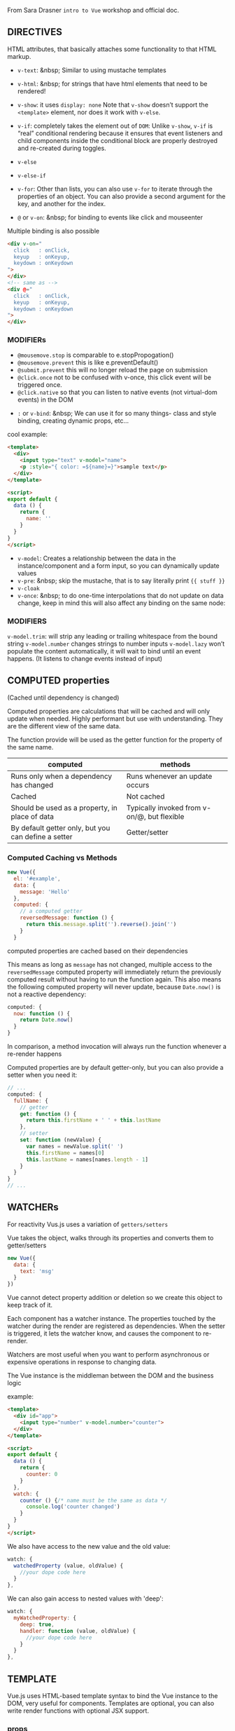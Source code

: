 From Sara Drasner =intro to Vue= workshop and official doc.

** DIRECTIVES
HTML attributes, that basically attaches some functionality to that HTML markup.
- =v-text=: &nbsp; Similar to using mustache templates
- =v-html=: &nbsp; for strings that have html elements that need to be rendered!
- =v-show=: it uses =display: none= Note that =v-show= doesn’t support the =<template>= element, nor does it  work with =v-else=.
- =v-if=: completely takes the element out of  =DOM=: Unlike =v-show=, =v-if= is “real” conditional rendering because it ensures that event listeners and child components inside the conditional block are properly destroyed and re-created during toggles.
- =v-else=
- =v-else-if=
- =v-for=: Other than lists, you can also use =v-for= to iterate through the properties of an object. You can also provide a second argument for the key, and another for the index.

- =@= or =v-on=: &nbsp; for binding to events like click and mouseenter

Multiple binding is also possible

#+BEGIN_SRC html
<div v-on="
  click   : onClick,
  keyup   : onKeyup,
  keydown : onKeydown
">
</div>
<!-- same as -->
<div @="
  click   : onClick,
  keyup   : onKeyup,
  keydown : onKeydown
">
</div>
#+END_SRC
*** MODIFIERs
    - =@mousemove.stop= is comparable to e.stopPropogation()
    - =@mousemove.prevent= this is like e.preventDefault()
    - =@submit.prevent= this will no longer reload the page on submission
    - =@click.once= not to be confused with v-once, this click event will be triggered once.
    - =@click.native= so that you can listen to native events (not virtual-dom events) in the DOM

- =:= or =v-bind=: &nbsp;
          We can use it for so many things- class and style binding, creating dynamic props, etc...

cool example:
#+BEGIN_SRC html
<template>
  <div>
    <input type="text" v-model="name">
    <p :style="{ color: =${name}=}">sample text</p>
  </div>
</template>

<script>
export default {
  data () {
    return {
      name: ''
    }
  }
}
</script>
#+END_SRC
- =v-model=:
            Creates a relationship between the data in the instance/component and a form input, so you can dynamically update values
- =v-pre=: &nbsp; skip the mustache, that is to say literally print ={{ stuff }}=
- =v-cloak=
- =v-once=: &nbsp; to do one-time interpolations that do not update on data change, keep in mind this will also affect any binding on the same node:

*** MODIFIERS
=v-model.trim=: will strip any leading or trailing whitespace from the bound string
=v-model.number= changes strings to number inputs
=v-model.lazy= won’t populate the content automatically, it will wait to bind until an event happens. (It listens to change events instead of input)

** COMPUTED properties
(Cached until dependency is changed)

Computed properties are calculations that will be cached and will only
update when needed. Highly performant but use with understanding. They
are the different view of the same data.

The function provide will be used as the getter function for the
property of the same name.

| computed                                            |      methods                                |
|-----------------------------------------------------|:-------------------------------------------:|
| Runs only when a dependency has changed             | Runs whenever an update occurs              |
| Cached                                              | Not cached                                  |
| Should be used as a property, in place of data      | Typically invoked from v-on/@, but flexible |
| By default getter only, but you can define a setter | Getter/setter                               |


*** Computed Caching vs Methods
#+BEGIN_SRC javascript
new Vue({
  el: '#example',
  data: {
    message: 'Hello'
  },
  computed: {
    // a computed getter
    reversedMessage: function () {
      return this.message.split('').reverse().join('')
    }
  }
#+END_SRC

computed properties are cached based on their dependencies

This means as long as =message= has not changed, multiple access to
the =reversedMessage= computed property will immediately return the
previously computed result without having to run the function again.
This also means the following computed property will never update,
because =Date.now()= is not a reactive dependency:

#+BEGIN_SRC javascript
computed: {
  now: function () {
    return Date.now()
  }
}
#+END_SRC
In comparison, a method invocation will always run the function whenever a re-render happens

Computed properties are by default getter-only, but you can also provide a setter when you need it:
#+BEGIN_SRC javascript
// ...
computed: {
  fullName: {
    // getter
    get: function () {
      return this.firstName + ' ' + this.lastName
    },
    // setter
    set: function (newValue) {
      var names = newValue.split(' ')
      this.firstName = names[0]
      this.lastName = names[names.length - 1]
    }
  }
}
// ...
#+END_SRC

** WATCHERs
For reactivity Vus.js uses a variation of =getters/setters=

Vue takes the object, walks through its properties and converts them to getter/setters
#+BEGIN_SRC javascript
new Vue({
  data: {
    text: 'msg'
  }
})

#+END_SRC
Vue cannot detect property addition or deletion so we create this object to keep track of it.

Each component has a watcher instance. The properties touched by the watcher during the render are registered as dependencies. When the setter is triggered, it lets the watcher know, and causes the component to re-render.

Watchers are most useful when you want to perform asynchronous or expensive operations in response to changing data.

The Vue instance is the middleman between the DOM and the business logic

example:
#+BEGIN_SRC html
<template>
  <div id="app">
    <input type="number" v-model.number="counter">
  </div>
</template>

<script>
export default {
  data () {
    return {
      counter: 0
    }
  },
  watch: {
    counter () {/* name must be the same as data */
      console.log('counter changed')
    }
  }
}
</script>
#+END_SRC

We also have access to the new value and the old value:

#+BEGIN_SRC javascript
watch: {
  watchedProperty (value, oldValue) {
    //your dope code here
  }
},
#+END_SRC

We can also gain access to nested values with 'deep':

#+BEGIN_SRC javascript
watch: {
  myWatchedProperty: {
    deep: true,
    handler: function (value, oldValue) {
      //your dope code here
    }
  }
},
#+END_SRC

** TEMPLATE

Vue.js uses HTML-based template syntax to bind the Vue instance to the DOM, very useful for components.
Templates are optional, you can also write render functions with optional JSX support.

*** props
Passing data down from the parent to the child. Props are intended for one way communication
You can think of it a little like the component holds a variable that is waiting to be filled out by whatever the parent sends down to it.

App.vue
#+BEGIN_SRC html
<template>
  <div>
    <hello :person="myname"></hello> <!-- person is a prop -->
  </div>
</template>

<script>
import Hello from "./components/Hello.vue"

export default {
  components: { Hello }, // also possible: components: { 'my-compo': Hello },
  data () {
    return {
      myname: 'farhad'
    }
  },
}
</script>
#+END_SRC

Hello.vue
#+BEGIN_SRC html
<template>
  <div>
    <p>{{ msg }} {{person}}</p> <!-- person is a =prop= -->
  </div>
</template>

<script>
export default {
  props: ["person"],
  data () {
    return {
      msg: 'hello'
    }
  }
}
</script>
#+END_SRC

=Props= can have types/validation/default,...

#+BEGIN_SRC javascript
<script>
export default {
  props: {
    person: {
      type: String,
      required: true,
      default: 'hello mr. magoo'
    }
  },

  data () {
    return {
      msg: 'hello'
    }
  }
}
</script>
#+END_SRC

Note: Objects and arrays need their defaults to be returned from a function:
#+BEGIN_SRC javascript
text: {
  type: Object,
  default: function () {
    return { message: 'hello mr. magoo' }
  }
}
#+END_SRC

camelCasing will be converted

In HTML it will be kebab-case:
 #+BEGIN_SRC javascript
  props: ['booleanValue']
#+END_SRC
#+BEGIN_SRC html
  <checkbox :boolean-value="booleanValue"></checkbox>
#+END_SRC

*** x-template
Another way to define templates is inside of a script element with the type text/x-template, then referencing the template by an id. For example:

#+BEGIN_SRC javascript
Vue.component('individual-comment', {
  template: '#comment-template',
  props: ['commentpost']
})
#+END_SRC

#+BEGIN_SRC html
  <ul>
    <li
      is="individual-comment"
      v-for="comment in comments"
      v-bind:commentpost="comment"
    ></li>
  </ul>

  <!-- template -->
<script type="text/x-template" id="comment-template">
  <li>
    <img class="post-img" :src="commentpost.authorImg" />
    <small>{{ commentpost.author }}</small>
    <p class="post-comment">"{{ commentpost.text }}"</p>
  </li>
</script>
#+END_SRC
*** Events
#+BEGIN_SRC html
<my-component @myEvent="parentHandler($event)"></my-component>
#+END_SRC

#+BEGIN_SRC javascript
methods: {
  fireEvent() {
    this.$emit('myEvent', eventValueOne, eventValueTwo);
  }
}
#+END_SRC

*** Slots
#+BEGIN_SRC html
<template>
    <slot>default text</slot>
</template>
#+END_SRC

When we have more than one slot we can name them
#+BEGIN_SRC html
<slot name="headerinfo"></slot>
<!-- to use it >> -->
<h1 slot="headerinfo">I will populate the headerinfo slot</h1>
#+END_SRC

*** Keep Alive

If you want to keep the switched-out components in memory so that you can preserve their state or avoid re-rendering, you can wrap a dynamic component in a <keep-alive> element:
#+BEGIN_SRC html
<keep-alive>
  <component :is="currentView">
    <!-- inactive components will be cached! -->
  </component>
</keep-alive>
#+END_SRC

*** lifecycle hooks
The lifecycle hooks provide you a method so that you might trigger something precisely at different junctures of a component's lifecycle. Components are mounted when we instantiate them, and in turn unmounted, for instance when we toggle them in a v-if/v-else statement.

- =beforeCreate=
- =created=
- =beforeMount=
- =mounted=
- =beforeUpdate=
- =updated=
- =activated=
- =deactivated=
- =beforeDestroy=
- =destroyed=

Lifecycle hooks also auto-bind to the instance so that you can use the component’s state, and methods. Again, you don't have to console.log to find out what this refers to!

 For this reason though, you shouldn’t use an arrow function on a lifecycle method, as it will return the parent instead of giving you nice binding out of the box.

*** NUXT


*** Animation
[[https://s3.amazonaws.com/media-p.slid.es/uploads/75854/images/3639060/transition.png][Vue animation diagram]]

Transition Classes

There are six classes applied for enter/leave transitions.

=v-enter=: Starting state for enter. Added before element is inserted,
removed one frame after element is inserted.

=v-enter-active=: Active state for enter. Applied during the entire
entering phase. Added before element is inserted, removed when
transition/animation finishes. This class can be used to define the
duration, delay and easing curve for the entering transition.

=v-enter-to=: Only available in versions 2.1.8+. Ending state for
enter. Added one frame after element is inserted (at the same time
v-enter is removed), removed when transition/animation finishes.

=v-leave=: Starting state for leave. Added immediately when a leaving
transition is triggered, removed after one frame.

=v-leave-active=: Active state for leave. Applied during the entire
leaving phase. Added immediately when leave transition is triggered,
removed when the transition/animation finishes. This class can be used
to define the duration, delay and easing curve for the leaving
transition.

=v-leave-to=: Only available in versions 2.1.8+. Ending state for
leave. Added one frame after a leaving transition is triggered (at the
same time v-leave is removed), removed when the transition/animation
finishes.

Each of these classes will be prefixed with the name of the
transition. Here the =v-= prefix is the default when you use a
=<transition>= element with no name.
If you use `<transition name="my-transition">`
for example, then the =v-enter= class would
instead be =my-transition-enter=.  =v-enter-active= and =v-leave-active=
give you the ability to specify different easing curves for
enter/leave transitions.

#+BEGIN_SRC html
<template>
  <transition name="fade">
    <app-child v-if="isShowing" class="modal">
      <button @click="toggleShow">
        Close
      </button>
    </app-child>
  </transition>
</template>
<!-- style >> -->
<style>
  .fade-enter-active, .fade-leave-active {
    transition: opacity 0.25s ease-out;
  }

  .fade-enter, .fade-leave-to {
    opacity: 0;
  }
</style>
#+END_SRC
[[https://codepen.io/sdras/pen/6ef951b970faf929d8580199fe8ea6ba][example]] of using transition
[[https://codepen.io/sdras/pen/6ef951b970faf929d8580199fe8ea6ba][example]]2 of using transition.
[[https://codepen.io/sdras/pen/pRWxGg][example]] of using CSS animation.

*** Transition Modes
to specify an order

*IN-OUT*:
The current element waits until the new element is done transitioning in to fire

*OUT-IN*:
The current element transitions out and then the new element transitions in.

#+BEGIN_SRC html
<transition name="flip" mode="out-in">
  <slot v-if="!isShowing"></slot>
  <img v-else src="https://s3-us-west-2.amazonaws.com/s.cdpn.io/28963/cartoonvideo14.jpeg" />
</transition>
#+END_SRC
[example](https://codepen.io/sdras/pen/mRpoOG)

**** Javascript Hooks for Animation
#+BEGIN_SRC html
<transition
  @before-enter="beforeEnter"
  @enter="enterEl"
  @after-enter="afterEnter"
  @enter-cancelled="enterCancelled"

  @before-leave="beforeLeave"
  @leave="leaveEl"
  @after-leave="afterLeave"
  @leave-cancelled="leaveCancelled"
  :css="false">

 </transition>

<script>
  methods: {
     enterEl(el, done) {
       //entrance animation
       done();
    },
    leaveEl(el, done) {
      //exit animation
      done();
    },
  }
</script>
#+END_SRC
** Filters
The first thing to understand about filters is that they aren't
replacements for methods, computed values, or watchers, because
filters don't transform the data, just the output that the user sees.

#+BEGIN_SRC javascript
//global
Vue.filter('filterName', function(value) {
  return // thing to transform
});

//locally, like methods or computed
filters: {
  filterName(value) {
    return // thing to transform
  }
}
#+END_SRC
You can pass arguments:
#+BEGIN_SRC javascript
{{ data | filterName(arg1, arg2) }}
// arguments are passed in order after the value
filters: {
  filterName(value, arg1, arg2) {
    return //thing to transform
  }
}
#+END_SRC
Filters sounds like it would be good to filter a lot of data, but
filters are rerun on every single update, so better to use computed,
for values like these that should be cached

** MIXINS
It's a common situation: you have two components that are pretty
similar, they share the same basic functionality, but there's enough
that's different about each of them that you come to a crossroads: do
I split this component into two different components? Or do I keep one
component, but create enough variance with props that I can alter each
one?

A mixin allows you to encapsulate one piece of functionality so that
you can use it in different components throughout the application.

#+BEGIN_SRC html
<div id="app">
  <app-modal></app-modal>
  <hr />
  <app-tooltip></app-tooltip>
</div>

<script type="text/x-template" id="modal">
  <div>
    <h3>Let's trigger this here modal!</h3>
  	<button @click="toggleShow">
      <span v-if="isShowing">Hide child</span>
      <span v-else>Show child</span>
    </button>
  	<app-child v-if="isShowing" class="modal">
    	<button @click="toggleShow">Close</button>
  	</app-child>
  </div>
</script>
#+END_SRC

#+BEGIN_SRC javascript
const Child = {
  template: '#childarea'
};

const toggle = {/* common functionality between modal and  tooltip */
  data() {
    return {
      isShowing: false
    }
  },
  methods: {
    toggleShow() {
      this.isShowing = !this.isShowing;
    }
  }
}

const Modal = {
  template: '#modal',
  mixins: [toggle],
  components: {
    appChild: Child
  }
};

const Tooltip = {
  template: '#tooltip',
  mixins: [toggle],
  components: {
    appChild: Child
  }
};

new Vue({
  el: '#app',
  components: {
    appModal: Modal,
    appTooltip: Tooltip
  }
});
#+END_SRC
By default, mixins will be applied first, and the component will be applied second so that we can override it as necessary.

The component has the last say.

#+BEGIN_SRC javascript
//mixin
const hi = {
  mounted() {
    console.log('hello from mixin!')
  }
}

//vue instance or component
new Vue({
  el: '#app',
  mixins: [hi],
  mounted() {
    console.log('hello from Vue instance!')
  }
});

//Output in console
//> hello from mixin!
//> hello from Vue instance!
#+END_SRC

Another example that component overrides the mixin method.
#+BEGIN_SRC javascript
//mixin
const hi = {
  methods: {
    sayHello: function() {
      console.log('hello from mixin!')
    }
  },
  mounted() {
    this.sayHello()
  }
}

//vue instance or component
new Vue({
  el: '#app',
  mixins: [hi],
  methods: {
    sayHello: function() {
      console.log('hello from Vue instance!')
    }
  },
  mounted() {
    this.sayHello()
  }
})

// Output in console
//> hello from Vue instance!
//> hello from Vue instance!
#+END_SRC

** GLOBAL MIXINS

#+BEGIN_SRC javascript
Vue.mixin({
  mounted() {
    console.log('hello from mixin!')
  }
})

new Vue({
  ...
})

/* This console.log would now appear in every component */
#+END_SRC

Global mixins are literally applied to every single component. One use
I can think of that makes sense is something like a plugin, where you
may need to gain access to everything.

But still, the use case for them is extremely limited and they should be considered with great caution.

** Custom Directives
#+BEGIN_SRC html
<p v-tack>I will now be tacked onto the page</p>
#+END_SRC

#+BEGIN_SRC javascript
Vue.directive('tack', {
 bind(el, binding, vnode) {
    el.style.position = 'fixed'
  }
});
#+END_SRC

=v-example= - this will instantiate a directive, but doesn't accept
any arguments. Without passing a value, this would not be very
flexible, but you could still hang some piece of functionality off of
the DOM element.

=v-example="value"= - this will pass a value into the directive, and
the directive figures out what to do based off of that value.


=v-example:arg="value"= - this allows us to pass in an argument to the
directive. In the example below, we're binding to a class, and we'd
style it with an object, stored separately.

=v-example:arg.modifier="value"= - this allows us to use a
modifier. The example below allows us to call =preventDefault()= on
the click event.

=<button v-on:submit.prevent="onSubmit"></button>=

We have different hooks for binding like =v-bind=, =v-inserted=,
=v-updated=, and
[more](https://s3.amazonaws.com/media-p.slid.es/uploads/75854/images/3909041/custom-directives-flat.svg)

example
#+BEGIN_SRC html
  <div id="app">
    <p>Scroll down the page</p>
    <p v-tack="70">Stick me 70px from the top of the page</p>
  </div>
#+END_SRC

and its implementation
#+BEGIN_SRC javascript
  Vue.directive('tack', {
    bind(el, binding, vnode) {
      el.style.position = 'fixed'
      el.style.top = binding.value + 'px'
    }
  });
#+END_SRC

**Pass an argument**

#+BEGIN_SRC html
<p v-tack:left="70">I'll now be offset from the left instead of the top</p>
#+END_SRC

#+BEGIN_SRC javascript
Vue.directive('tack', {
  bind(el, binding, vnode) {
    el.style.position = 'fixed';
    const s = (binding.arg == 'left' ? 'left' : 'top');
    el.style[s] = binding.value + 'px';
  }
});
#+END_SRC

**More than one value**

#+BEGIN_SRC html
<p v-tack="{ top: '40', left: '100' }">
  Stick me 40px from the top of the page and 100px from the left of the page
</p>
#+END_SRC

#+BEGIN_SRC javascript
Vue.directive('tack', {
  bind(el, binding, vnode) {
    el.style.position = 'fixed';
    el.style.top = binding.value.top + 'px';
    el.style.left = binding.value.left + 'px';
  }
});
#+END_SRC
2

A real example

#+BEGIN_SRC javascript
Vue.directive('scroll', {
  inserted: function(el, binding) {
    let f = function(evt) {
      if (binding.value(evt, el)) {
        window.removeEventListener('scroll', f);
      }
    };
    window.addEventListener('scroll', f);
  },
});

// main app
new Vue({
  el: '#app',
  methods: {
   handleScroll: function(evt, el) {
    if (window.scrollY > 50) {
      TweenMax.to(el, 1.5, {
        y: -10,
        opacity: 1,
        ease: Sine.easeOut
      })
    }
    return window.scrollY > 100;
    }
  }
});
#+END_SRC

to use it

#+BEGIN_SRC html
<div class="box" v-scroll="handleScroll">
  <p>Lorem ipsum dolor sit amet, consectetur adipisicing elit. A atque amet harum aut ab veritatis earum porro praesentium ut corporis. Quasi provident dolorem officia iure fugiat, eius mollitia sequi quisquam.</p>
</div>
#+END_SRC

live [example](https://codepen.io/sdras/pen/5ca1e0c724d7d900603d8898b5551189)

** vuex

*WHAT* is it?
Centralized store for shared data and logic, even shared methods or async

*WHY* should we use it?
In a complex single page application, passing state between many
components, and especially deeply nested or sibling components, can
get complicated quickly. Having one centralized place to access your
data can help you stay organized.


*HOW*?
The initial set up in =store.js= would look something like this

#+BEGIN_SRC javascript
import Vue from 'vue'
import Vuex from 'vuex'

Vue.use(Vuex)

export const store = new Vuex.Store({
  state: {
    key: value
  }
})
#+END_SRC

In our =main.js= file, we'd perform the following updates (updated lines highlighted):

#+BEGIN_SRC javascript
import Vue from 'vue';
import App from './App.vue';

import { store } from './store/store';/* added line */

new Vue({
  el: '#app',
  store, /* added line */
  template: '<App/>',
  components: { App }
});
#+END_SRC

*Getters*: will make values able to show statically in our
templates. In other words, getters can read the value, but not mutate
the state.

*Mutations* will allow us to update the state, but they will always be
*synchronous*. Mutations are the only way to change data in the state
in the store.

*Actions* will allow us to update the state, *asynchronously*, but
will use an existing mutation. This can be very helpful if you need to
perform a few different mutations at once in a particular order, or
reach out to a server.


Basic Abstract Example

#+BEGIN_SRC javascript
  export const store = new Vuex.Store({
    state: {
      counter: 0
    },
    //showing things, not mutating state
    getters: {
      tripleCounter: state => {
        return state.counter * 3;
      }
    },
    //mutating the state
    //mutations are always synchronous
    mutations: {
      //showing passed with payload, represented as num
      increment: (state, num) => {
        state.counter += num;
      }
    },
    //commits the mutation, it's asynchronous
    actions: {
      // showing passed with payload, represented as asynchNum (an object)
      asyncIncrement: ({ commit }, asyncNum) => { // commit is just the function name that calls a mutation function with the provided payload.
        setTimeout(() => {
          //the asyncNum objects could also just be static amounts
          commit('increment', asyncNum.by);
        }, asyncNum.duration);
      }
    }
  })
#+END_SRC

To actually use it in our component
#+BEGIN_SRC html
<template>
  <div>
    <button @click="increment">increment</button>
    <button @click="incrementImmediately">increment immediately</button>
    <br> {{getValue}}
  </div>
</template>

<script>
export default {

  methods: {
    increment () {
      return this.$store.dispatch('asyncIncrement', {
        by: 99,
        duration: 1000,
      })
    },
    incrementImmediately () {
      this.$store.commit('increment', 88)
    }
  },
  computed: {
    getValue () {
      return this.$store.state.counter;
    },
    value() {
      return this.$store.getters.tripleCounter;/* using getters */
    }
  }
}
</script>
#+END_SRC

On the component itself, we would use =computed= for =getters= (this
makes sense because the value is already computed for us), and
=methods= with =commit= to access the =mutations=, and methods with
=dispatch= for the =actions=:

# From Vue Doc
- All Vue components are also Vue instances, and so accept the same
  options object (except for a few root-specific options).

** Class and Style Bindings
Vue provides special enhancements when =v-bind= is used with =class= and =style=. In addition to strings, the expressions can also evaluate to objects or arrays.

*** Object Syntax

#+BEGIN_SRC html
<div v-bind:class="{ active: isActive }"></div>
#+END_SRC
=activle= is the name of a class, =isActive= is an expression

When =isActive= changes, the class list will be updated accordingly.


The bound object doesn’t have to be inline:

#+BEGIN_SRC html
<div v-bind:class="classObject"></div>
#+END_SRC

#+BEGIN_SRC javascript
data: {
  classObject: {
    active: true,
    'text-danger': false
  }
}
#+END_SRC

*** Array Syntax

We can pass an array to v-bind:class to apply a list of classes:
#+BEGIN_SRC html
  <div v-bind:class="[activeClass, errorClass]"></div>
#+END_SRC

#+BEGIN_SRC javascript
data: {
  activeClass: 'active',
  errorClass: 'text-danger'
}
#+END_SRC

Which will render:
#+BEGIN_SRC html
  <div class="active text-danger"></div>
#+END_SRC

Also possible

#+BEGIN_SRC html
<div v-bind:class="[{ active: isActive }, errorClass]"></div>
#+END_SRC

*** With Components

When you use the class attribute on a custom component, those classes
will be added to the component’s root element. Existing classes on
this element will not be overwritten.

** Binding Inline Styles

#+BEGIN_SRC html
<div :style="[{backgroundColor: '#eee'}, someCss]">
#+END_SRC

#+BEGIN_SRC javascript
  data () {
    return {
      someCss: {
        fontSize: '22px'
      }
    }
  },
#+END_SRC
# Conditional Rendering

#+BEGIN_SRC html
<h1 v-if="ok">Yes</h1>
<h1 v-else-if="maybe">Maybe</h1>
<h1 v-else>No</h1>
#+END_SRC
A =v-else= and =v-else-if= element must immediately follow a =v-if= element - otherwise it will not be recognized.


The final rendered result will not include the <template> element.
#+BEGIN_SRC html
<template v-if="ok">
  <h1>Title</h1>
  <p>Paragraph 1</p>
  <p>Paragraph 2</p>
</template>
#+END_SRC

** Controlling Reusable Elements with =key=

Consider this example

#+BEGIN_SRC html
<template v-if="loginType === 'username'">
  <label>Username</label>
  <input placeholder="Enter your username">
</template>
<template v-else>
  <label>Email</label>
  <input placeholder="Enter your email address">
</template>
#+END_SRC
switching the =loginType= in the code above will not erase what the user has already entered. Since both templates use the same elements, the =<input>= is not replaced - just its placeholder.


This isn’t always desirable though, so Vue offers a way for you to say, “These two elements are completely separate - don’t re-use them.” Add a =key= attribute with unique values:

#+BEGIN_SRC html
<template v-if="loginType === 'username'">
  <label>Username</label>
  <input placeholder="Enter your username" key="username-input">
</template>
<template v-else>
  <label>Email</label>
  <input placeholder="Enter your email address" key="email-input">
</template>
#+END_SRC
Note that the =<label>= elements are still efficiently re-used, because they don’t have key attributes.

** Array Change Detection

Vue wraps an observed array’s mutation methods so they will also trigger view updates. The wrapped methods are:
- =push()=
- =pop()=
- =shift()=
- =unshift()=
- =splice()=
- =sort()=
- =reverse()=

*** Caveats

Due to limitations in Javascript, Vue cannot detect the following changes to an array:

When you directly set an item with the index, e.g. =vm.items[indexOfItem] = newValue=
When you modify the length of the array, e.g. =vm.items.length = newLength=

To overcome caveat 1, both of the following will accomplish the same as =vm.items[indexOfItem] = newValue=, but will also trigger state updates in the reactivity system:
// Vue.set
=Vue.set(example1.items, indexOfItem, newValue)=
// Array.prototype.splice
=example1.items.splice(indexOfItem, 1, newValue)=
To deal with caveat 2, you can use splice:
=example1.items.splice(newLength)=

*** Object Change Detection Caveats

Vue does not allow dynamically adding new root-level reactive
properties to an already created instance. However, it’s possible to
add reactive properties to a nested object using the Vue.set(object,
key, value) method. For example, given:

#+BEGIN_SRC javascript
var vm = new Vue({
  data: {
    userProfile: {
      name: 'Anika'
    }
  }
})
#+END_SRC
You could add a new age property to the nested userProfile object with:
=Vue.set(vm.userProfile, 'age', 27)=

You can also use the =vm.$set= instance method, which is an alias for
the global =Vue.set=: =this.$set(this.userProfile, 'age', 27)=

Sometimes you may want to assign a number of new properties to an
existing object, for example using =Object.assign()= or
=_.extend()=. In such cases, you should create a fresh object with
properties from both objects. So instead of:

#+BEGIN_SRC javascript
Object.assign(this.userProfile, {
  age: 27,
  favoriteColor: 'Vue Green'
})
#+END_SRC
You would add new, reactive properties with:
#+BEGIN_SRC javascript
this.userProfile = Object.assign({}, this.userProfile, {
  age: 27,
  favoriteColor: 'Vue Green'
})
#+END_SRC

*** v-for with v-if

When they exist on the same node, v-for has a higher priority than v-if. That means the v-if will be run on each iteration of the loop separately. This can be useful when you want to render nodes for only some items, like below:

#+BEGIN_SRC html
<li v-for="todo in todos" v-if="!todo.isComplete">
  {{ todo }}
</li>
#+END_SRC


# Listening to Events

Vue provides event modifiers for v-on. Recall that modifiers are directive postfixes denoted by a dot.
- =.stop=
- =.prevent=
- =.capture=
- =.self=
- =.once=

#+BEGIN_SRC html
  <!-- the click event's propagation will be stopped -->
  <a v-on:click.stop="doThis"></a>
  <!-- the submit event will no longer reload the page -->
  <form v-on:submit.prevent="onSubmit"></form>
  <!-- modifiers can be chained -->
  <a v-on:click.stop.prevent="doThat"></a>
  <!-- just the modifier -->
  <form v-on:submit.prevent></form>
  <!-- use capture mode when adding the event listener -->
  <!-- i.e. an event targeting an inner element is handled here before being handled by that element -->
  <div v-on:click.capture="doThis">...</div>
  <!-- only trigger handler if event.target is the element itself -->
  <!-- i.e. not from a child element -->
  <div v-on:click.self="doThat">...</div>
#+END_SRC

**** Key Modifiers

When listening for keyboard events, we often need to check for common key codes. Vue also allows adding key modifiers for v-on when listening for key events:
<!-- only call vm.submit() when the keyCode is 13 -->
<input v-on:keyup.13="submit">

Here’s the full list of key modifier aliases:
- =.enter=
- =.tab=
- =.delete= (captures both “Delete” and “Backspace” keys)
- =.esc=
- =.space=
- =.up=
- =.down=
- =.left=
- =.right=

You can also define custom key modifier aliases via the global config.keyCodes object:
#+BEGIN_SRC javascript
// enable v-on:keyup.f1
Vue.config.keyCodes.f1 = 112
#+END_SRC

**** System Modifier Keys
You can use the following modifiers to trigger mouse or keyboard event listeners only when the corresponding modifier key is pressed:
=.ctrl=
=.alt=
=.shift=
=.meta=

** Form Input Bindings

v-model will ignore the initial value, checked or selected attributes found on any form elements. It will always treat the Vue instance data as the source of truth. You should declare the initial value on the Javascript side, inside the data option of your component.


*** MODIFIERs

**** .number
**** .trim
**** .lazy

By default, v-model syncs the input with the data after each input event (with the exception of IME composition as stated above). You can add the lazy modifier to instead sync after change events:
#+BEGIN_SRC html
<!-- synced after "change" instead of "input" -->
  <input v-model.lazy="msg" >
#+END_SRC

# Components

At a high level, components are custom elements that Vue’s compiler attaches behavior to. In some cases, they may also appear as a native HTML element extended with the special =is= attribute.

** DOM Template Parsing Caveats

When using the DOM as your template (e.g. using the el option to mount an element with existing content), you will be subject to some restrictions that are inherent to how HTML works,

A workaround is to use the is special attribute:
#+BEGIN_SRC javascript
<table>
  <tr is="my-row"></tr>
</table>
#+END_SRC
It should be noted that these limitations do not apply if you are using string templates from one of the following sources:

- =<script type="text/x-template">=
- Javascript inline template strings
- .vue components

Therefore, prefer using string templates whenever possible.

** Composing components
In Vue, the parent-child component relationship can be summarized as props down, events up. The parent passes data down to the child via props, and the child sends messages to the parent via events.

** Dyramic Props

If you want to pass all the properties in an object as props, you can use v-bind without an argument (v-bind instead of v-bind:prop-name). For example, given a todo object:
#+BEGIN_SRC javascript
todo: {
  text: 'Learn Vue',
  isComplete: false
}
#+END_SRC
Then:

#+BEGIN_SRC html
<todo-item v-bind="todo"></todo-item>
#+END_SRC

Will be equivalent to:

#+BEGIN_SRC html
<todo-item
  v-bind:text="todo.text"
  v-bind:is-complete="todo.isComplete">
  </todo-item>
#+END_SRC

** One-Way Data Flow

All props form a **one-way-down** binding between the child property
and the parent one: when the parent property updates, it will flow
down to the child, but not the other way around. This prevents child
components from accidentally mutating the parent’s state, which can
make your app’s data flow harder to understand.

In addition, every time the parent component is updated, all props in
the child component will be refreshed with the latest value. This
means you should not attempt to mutate a prop inside a child
component.


There are usually two cases where it’s tempting to mutate a prop:
1. The =prop= is used to pass in an initial value; the child component wants to use it as a local data property afterwards.

2. The prop is passed in as a raw value that needs to be transformed.

The proper answer to these use cases are:

- Define a local data property that uses the prop’s initial value as its initial value:

#+BEGIN_SRC javascript
props: ['initialCounter'],
data: function () {
  return { counter: this.initialCounter } // counter doesn't react to =initialCounter= changes. If you need take the following approach
}
#+END_SRC

- Define a computed property that is computed from the prop’s value:

#+BEGIN_SRC javascript
props: ['size'],
computed: {
  normalizedSize: function () {
    return this.size.trim().toLowerCase() // totally reactive to =size= changes
  }
}
#+END_SRC

**Note that objects and arrays in Javascript are passed by reference, so if the prop is an array or object, mutating the object or array itself inside the child will affect parent state.**


*** Prop Validation

Instead of defining the props as an array of strings, you can use an object with validation requirements:

#+BEGIN_SRC javascript
Vue.component('example', {
  props: {
    // basic type check (=null= means accept any type)
    propA: Number,
    // multiple possible types
    propB: [String, Number],
    // a required string
    propC: {
      type: String,
      required: true
    },
    // a number with default value
    propD: {
      type: Number,
      default: 100
    },
    // object/array defaults should be returned from a
    // factory function
    propE: {
      type: Object,
      default: function () {
        return { message: 'hello' }
      }
    },
    // custom validator function
    propF: {
      validator: function (value) {
        return value > 10
      }
    }
  }
})
#+END_SRC

The type can be one of the following native constructors:
- =String=
- =Number=
- =Boolean=
- =Function=
- =Object=
- =Array=
- =Symbol=

In addition, type can also be a custom constructor function and the assertion will be made with an =instanceof= check.

When =prop= validation fails, Vue will produce a console warning (if using the development build). Note that =props= are validated before a component instance is created, **so within default or validator functions, instance properties such as from data, computed, or methods will not be available**.

** Non-Prop Attributes
A non-prop attribute is an attribute that is passed to a component, but does not have a corresponding prop defined.

While explicitly defined props are preferred for passing information to a child component, authors of component libraries can’t always foresee the contexts in which their components might be used. That’s why components can accept arbitrary attributes, which are added to the component’s root element.

For example, imagine we’re using a 3rd-party bs-date-input component with a Bootstrap plugin that requires a data-3d-date-picker attribute on the input. We can add this attribute to our component instance:

#+BEGIN_SRC html
  <bs-date-input data-3d-date-picker="true"></bs-date-input
#+END_SRC
And the =data-3d-date-picker="true"= attribute will automatically be added to the root element of =bs-date-input=.

*** Replacing/Merging with Existing Attributes

Imagine this is the template for bs-date-input:

#+BEGIN_SRC html
  <input type="date" class="form-control">
#+END_SRC

To specify a theme for our date picker plugin, we might need to add a specific class, like this:

#+BEGIN_SRC html
<bs-date-input
  data-3d-date-picker="true"
  class="date-picker-theme-dark"
></bs-date-input>
#+END_SRC
In this case, two different values for class are defined:

=form-control=, which is set by the component in its template
=date-picker-theme-dark=, which is passed to the component by its parent


For most attributes, the value provided to the component will replace the value set by the component. So for example, passing =type="large"= will replace =type="date"= and probably break it! Fortunately, the class and style attributes are a little smarter, so both values are merged, making the final value: =form-control date-picker-theme-dark=.

** Custom Events

*** Binding Native Events to Components

There may be times when you want to listen for a native event on the root element of a component. In these cases, you can use the .native modifier for v-on. For example:
<my-component v-on:click.native="doTheThing"></my-component>

*** =.sync=

The following
#+BEGIN_SRC html
<comp :foo.sync="bar"></comp>
#+END_SRC

is expanded into:
#+BEGIN_SRC html
<comp :foo="bar" @update:foo="val => bar = val"></comp>
#+END_SRC
For the child component to update foo‘s value, it needs to explicitly emit an event instead of mutating the prop:

=this.$emit('update:foo', newValue)=


*** Form Input Components using Custom Events

#+BEGIN_SRC html
<input v-model="something">
#+END_SRC

is syntactic sugar for:
#+BEGIN_SRC html
<input
  v-bind:value="something"
  v-on:input="something = $event.target.value">
#+END_SRC

When used with a component, it instead simplifies to:
#+BEGIN_SRC html

<custom-input
  :value="something"
  @input="value => { something = value }">
</custom-input>
#+END_SRC

So for a component to work with v-model, it should (these can be configured in 2.2.0+):
- accept a =value= prop
- emit an =input= event with the new value

#+BEGIN_SRC html
<template>
  <div>
    <input type="text" :value="value" @input="updateValue">
  </div>
</template>

<script>
export default {
  props: ["value"],
  methods: {
    updateValue(event) {
      this.$emit("input", event.target.value);
    },
  },
};
</script>
#+END_SRC
and to use the above component

#+BEGIN_SRC html
<template>
  <div id="app">
    <hello v-model="bar"></hello>
  </div>
</template>

<script>
import Hello from "./components/Hello";

export default {
  components: {
    Hello,
  },
  data() {
    return {
      bar: "blah blah",
    };
  },
  watch: {
    bar(newval) {
      console.log(=bar changed to ${newval}=);
    },
  },
};
</script>

#+END_SRC


Customizing Component =v-model=

**By default, =v-model= on a component uses =value= as the prop and =input= as the event**, but some input types such as checkboxes and radio buttons may want to use the value prop for a different purpose. Using the model option can avoid the conflict in such cases:

#+BEGIN_SRC javascript
Vue.component('my-checkbox', {
  model: {
    prop: 'checked',
    event: 'change'
  },
  props: {
    checked: Boolean,
    // this allows using the =value= prop for a different purpose
    value: String
  },
  // ...
})
#+END_SRC

#+BEGIN_SRC html
<my-checkbox v-model="foo" value="some value"></my-checkbox>
#+END_SRC
The above will be equivalent to:

#+BEGIN_SRC html
<my-checkbox
  :checked="foo"
  @change="val => { foo = val }"
  value="some value">
</my-checkbox>
#+END_SRC

*** Non Parent-Child Communication

Sometimes two components may need to communicate with one-another but
they are not parent/child to each other. In simple scenarios, you can
use an empty Vue instance as a central event bus:

#+BEGIN_SRC javascript
  var bus = new Vue()
  // in component A's method
  bus.$emit('id-selected', 1)
  // in component B's created hook
  bus.$on('id-selected', function (id) {
    // ...
  })
#+END_SRC
*** Content Distribution with Slots

Distributed content will be compiled in the parent scope.

*** Single slot

*** Named Slots

suppose we have an =app-layout= component with the following template:
#+BEGIN_SRC html
<div class="container">
  <header>
    <slot name="header"></slot>
  </header>
  <main>
    <slot></slot>
  </main>
  <footer>
    <slot name="footer"></slot>
  </footer>
</div>
#+END_SRC

Parent markup:


#+BEGIN_SRC html
<app-layout>
  <h1 slot="header">Here might be a page title</h1>
  <p>A paragraph for the main content.</p>
  <p>And another one.</p>
  <p slot="footer">Here's some contact info</p>
</app-layout>
#+END_SRC

The rendered result will be:

#+BEGIN_SRC html
<div class="container">
  <header>
    <h1>Here might be a page title</h1>
  </header>
  <main>
    <p>A paragraph for the main content.</p>
    <p>And another one.</p>
  </main>
  <footer>
    <p>Here's some contact info</p>
  </footer>
</div>
#+END_SRC

*** Scoped Slots

A scoped slot is a special type of slot that functions as a reusable
template (that can be passed data to) instead of
already-rendered-elements.  In a child component, pass data into a
slot as if you are passing =props= to a component:

hello component
#+BEGIN_SRC html
<template>
  <div>
    <slot color="red" text="sample text">
    </slot>
  </div>
</template>

<script>
  export default {};
</script>
#+END_SRC

app.vue
#+BEGIN_SRC html
<template>
  <div>
    <hello>
      <template slot-scope="jafar">
        <span>hello from parent</span>
        <br>
        <span :style="{ color: jafar.color }"> {{jafar.text}} </span>
      </template>
    </hello>
  </div>
</template>

<script>
import Hello from "./components/Hello";

export default {
  components: {
    Hello,
  },
};

</script>
#+END_SRC

Another example

#+BEGIN_SRC html
<my-awesome-list :items="items">
  <!-- scoped slot can be named too -->
  <li
    slot="item"
    slot-scope="props"
    class="my-fancy-item">
    {{ props.text }}
  </li>
</my-awesome-list>
#+END_SRC

And the template for the list component:

#+BEGIN_SRC html
<ul>
  <slot name="item"
    v-for="item in items"
    :text="item.text">
    <!-- fallback content here -->
  </slot>
</ul>
#+END_SRC

**** Destructuring

scope-slot‘s value is in fact a valid Javascript expression that can
appear in the argument position of a function signature. This means in
supported environments (in single-file components or in modern
browsers) you can also use ES2015 destructuring in the expression:
#+BEGIN_SRC html
<child>
  <span slot-scope="{ text }">{{ text }}</span>
</child>
#+END_SRC

** Dynamic Components

You can use the same mount point and dynamically switch between multiple components using the reserved <component> element and dynamically bind to its is attribute:

#+BEGIN_SRC html
var vm = new Vue({
  el: '#example',
  data: {
    currentView: 'home'
  },
  components: {
    home: { /* ... */ },
    posts: { /* ... */ },
    archive: { /* ... */ }
  }
})
<component v-bind:is="currentView">
  <!-- component changes when vm.currentView changes! -->
</component>
<!-- If you prefer, you can also bind directly to component objects -->
var Home = {
  template: '<p>Welcome home!</p>'
}
var vm = new Vue({
  el: '#example',
  data: {
    currentView: Home
  }
})
#+END_SRC

*** keep-alive

If you want to keep the switched-out components in memory so that you can preserve their state or avoid re-rendering, you can wrap a dynamic component in a <keep-alive> element:
#+BEGIN_SRC html
<keep-alive>
  <component :is="currentView">
    <!-- inactive components will be cached! -->
  </component>
</keep-alive>
#+END_SRC

** Authoring Reusable Components


The API for a Vue component comes in three parts - props, events, and slots:

Props allow the external environment to pass data into the component

Events allow the component to trigger side effects in the external environment

Slots allow the external environment to compose the component with extra content.

With the dedicated shorthand syntaxes for v-bind and v-on, the intents can be clearly and succinctly conveyed in the template:

#+BEGIN_SRC html
<my-component :foo="baz" :bar="qux" @event-a="doThis" @event-b="doThat">

  <img slot="icon" src="...">
  <p slot="main-text">Hello!</p>
</my-component>
#+END_SRC

*** Child Component Refs

#+BEGIN_SRC html
<div id="parent">
  <user-profile ref="profile"></user-profile>
</div>
#+END_SRC

#+BEGIN_SRC javascript
var parent = new Vue({ el: '#parent' })
// access child component instance
var child = parent.$refs.profile
#+END_SRC

*** Async Components
https://vuejs.org/v2/guide/components.html#Async-Components

in large applications, we may need to divide the app into smaller
chunks and only load a component from the server when it’s actually
needed. to make that easier, vue allows you to define your component
as a factory function that asynchronously resolves your component
definition. vue will only trigger the factory function when the
component actually needs to be rendered and will cache the result for
future re-renders. for example

#+BEGIN_SRC javascript
vue.component('async-example', function (resolve, reject) {
  settimeout(function () {
    // pass the component definition to the resolve callback
    resolve({
      template: '<div>i am async!</div>'
    })
  }, 1000)
})
#+END_SRC

you can also return a promise in the factory function, so with webpack 2 + es2015 syntax you can do:

#+BEGIN_SRC javascript
vue.component(
  'async-webpack-example',
  // the =import= function returns a =Promise=.
  () => import('./my-async-component')
)
#+END_SRC

When using local registration, you can also directly provide a function that returns a Promise:

#+BEGIN_SRC javascript
new Vue({
  // ...
  components: {
    'my-component': () => import('./my-async-component')
  }
})
#+END_SRC

** Recursive Components


Components can recursively invoke themselves in their own
template. However, they can only do so with the name option:

=name: 'unique-name-of-my-component'=

When you register a component globally using Vue.component, the global
ID is automatically set as the component’s name option.

#+BEGIN_SRC html
Vue.component('unique-name-of-my-component', {
  // ...
})
#+END_SRC

If you’re not careful, recursive components can also lead to infinite
loops:

#+BEGIN_SRC javascript
name: 'stack-overflow',
template: '<div><stack-overflow></stack-overflow></div>'
#+END_SRC
A component like the above will result in a “max stack size exceeded” error, so make sure recursive invocation is conditional (i.e. uses a =v-if= that will eventually be false).

** Inline Templates

When the inline-template special attribute is present on a child
component, the component will use its inner content as its template,

#+BEGIN_SRC html
<my-component inline-template>
  <div>
    <p>These are compiled as the component's own template.</p>
    <p>Not parent's transclusion content.</p>
  </div>
</my-component>
#+END_SRC

** Cheap Static Components with v-once

Rendering plain HTML elements is very fast in Vue, but sometimes you
might have a component that contains a lot of static content. In these
cases, you can ensure that it’s only evaluated once and then cached by
adding the =v-once= directive to the root element, like this:

#+BEGIN_SRC javascript
Vue.component('terms-of-service', {
  template: `
    <div v-once>
      <h1>Terms of Service</h1>
      ... a lot of static content ...
    </div>
  `
})
#+END_SRC

** mixin

** Under The Hood
Every component instance has a corresponding watcher instance, which
records any properties “touched” during the component’s render as
dependencies. Later on when a dependency’s setter is triggered, it
notifies the watcher, which in turn causes the component to re-render.

Vue does not allow dynamically adding new root-level reactive
properties to an already created instance. However, it’s possible to
add reactive properties to a nested object using the =Vue.set(object, key, value)= method:
=Vue.set(vm.someObject, 'b', 2)=

You can also use the =vm.$set= instance method, which is an alias to the global =Vue.set=:
=this.$set(this.someObject, 'b', 2)=
** Testing

*** Shallow Rendering
#+BEGIN_SRC js
import { shallow } from 'vue-test-utils'

const wrapper = shallow(Component) // returns a Wrapper containing a mounted Component instance
wrapper.vm // the mounted Vue instance
#+END_SRC

*** Asserting Emitted Events
#+BEGIN_SRC js
wrapper.vm.$emit('foo')
wrapper.vm.$emit('foo', 123)

/*
`wrapper.emitted()` returns the following object:
{
  foo: [[], [123]]
}
*/

// You can then make assertions based on these data:

import { expect } from 'chai'

// assert event has been emitted
expect(wrapper.emitted().foo).toBeTruthy()

// assert event count
expect(wrapper.emitted().foo.length).toBe(2)

// assert event payload
expect(wrapper.emitted().foo[1]).toEqual([123])

#+END_SRC

*** Manipulating Component State
#+BEGIN_SRC js
wrapper.setData({ count: 10 })
wrapper.setProps({ foo: 'bar' })
#+END_SRC

*** Mocking Props
#+BEGIN_SRC js
import { mount } from 'vue-test-utils'

mount(Component, {
  propsData: {
    aProp: 'some value'
  }
})
#+END_SRC

*** Applying Global Plugins and Mixins
#+BEGIN_SRC js
import { createLocalVue } from 'vue-test-utils'

// create an extended `Vue` constructor
const localVue = createLocalVue()

// install plugins as normal
localVue.use(MyPlugin)

// pass the `localVue` to the mount options
mount(Component, {
  localVue
})
#+END_SRC

*** Mocking Injections
#+BEGIN_SRC js
import { mount } from 'vue-test-utils'

const $route = {
  path: '/',
  hash: '',
  params: { id: '123' },
  query: { q: 'hello' }
}

mount(Component, {
  mocks: {
    $route // adds the mocked `$route` object to the Vue instance before mounting component
  }
})
#+END_SRC

*** Testing Key, Mouse and other DOM events

**** Trigger events
The Wrapper expose a trigger method. It can be used to trigger DOM events.

#+BEGIN_SRC js
  const wrapper = mount(MyButton)

  wrapper.trigger('click')
#+END_SRC

You should be aware that the find method returns a Wrapper as
well. Assuming MyComponent contains a button, the following code
clicks the button.

#+BEGIN_SRC js
  const wrapper = mount(MyComponent)

  wrapper.find('button').trigger('click')
#+END_SRC

***** Options


The trigger method takes an optional options object. The properties in the options object are added to the Event.

You can run preventDefault on the event by passing =preventDefault: true= in options.

#+BEGIN_SRC js
const wrapper = mount(MyButton)

wrapper.trigger('click', { preventDefault: true })

#+END_SRC


**** Keyboard Example
#+BEGIN_SRC js
  it('Magic character "a" sets quantity to 13', () => {
    const wrapper = mount(QuantityComponent)
    wrapper.trigger('keydown', {
      which: 65
    })
    expect(wrapper.vm.quantity).to.equal(13)
  })
#+END_SRC

*** Using with Vue Router
#+BEGIN_SRC js
import VueRouter from 'vue-router'
const localVue = createLocalVue()

localVue.use(VueRouter)

shallow(Component, {
  localVue
})
#+END_SRC

**** Testing components that use =router-link= or =router-view=
***** Using stubs
#+BEGIN_SRC js
shallow(Component, {
  stubs: ['router-link', 'router-view']
})
#+END_SRC

***** Installing Vue Router with localVue

#+BEGIN_SRC js
import VueRouter from 'vue-router'
const localVue = createLocalVue()

localVue.use(VueRouter)

shallow(Component, {
  localVue
})
#+END_SRC

***** Mocking $route and $router
#+BEGIN_SRC js
const $route = {
  path: '/some/path'
}

const wrapper = shallow(Component, {
  mocks: {
    $route
  }
})

wrapper.vm.$router // /some/path
#+END_SRC



Installing Vue Router adds =$route= and =$router= as read-only properties on Vue prototype.

This means any future tests that try to mock =$route= or =$router= will fail.

To avoid this, never install Vue Router when you're running tests.

*** Using with Vuex
**** Mocking Actions

